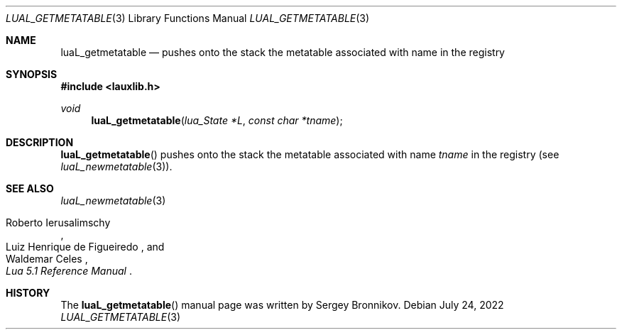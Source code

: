 .Dd $Mdocdate: July 24 2022 $
.Dt LUAL_GETMETATABLE 3
.Os
.Sh NAME
.Nm luaL_getmetatable
.Nd pushes onto the stack the metatable associated with name in the registry
.Sh SYNOPSIS
.In lauxlib.h
.Ft void
.Fn luaL_getmetatable "lua_State *L" "const char *tname"
.Sh DESCRIPTION
.Fn luaL_getmetatable
pushes onto the stack the metatable associated with name
.Fa tname
in the registry
.Pq see Xr luaL_newmetatable 3 .
.Sh SEE ALSO
.Xr luaL_newmetatable 3
.Rs
.%A Roberto Ierusalimschy
.%A Luiz Henrique de Figueiredo
.%A Waldemar Celes
.%T Lua 5.1 Reference Manual
.Re
.Sh HISTORY
The
.Fn luaL_getmetatable
manual page was written by Sergey Bronnikov.
